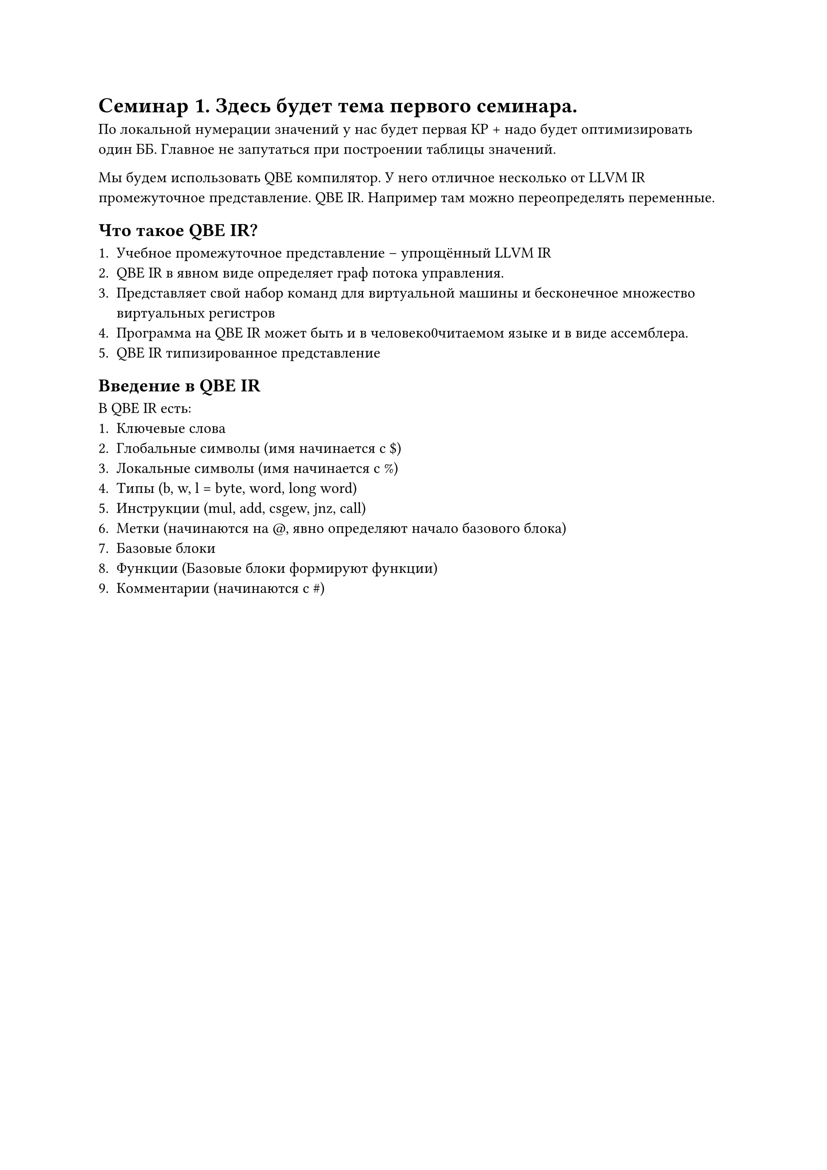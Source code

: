 = Семинар 1. Здесь будет тема первого семинара.

По локальной нумерации значений у нас будет первая КР + надо будет оптимизировать один ББ. Главное не запутаться при построении таблицы значений. 

Мы будем использовать QBE компилятор. У него отличное несколько от LLVM IR промежуточное представление. QBE IR. Например там можно переопределять переменные.

== Что такое QBE IR?

+ Учебное промежуточное представление -- упрощённый LLVM IR
+ QBE IR в явном виде определяет граф потока управления.
+ Представляет свой набор команд для виртуальной машины и бесконечное множество виртуальных регистров
+ Программа на QBE IR может быть и в человеко0читаемом языке и в виде ассемблера.
+ QBE IR типизированное представление

== Введение в QBE IR

В QBE IR есть:
+ Ключевые слова
+ Глобальные символы (имя начинается с \$)
+ Локальные символы (имя начинается с \%)
+ Типы (b, w, l = byte, word, long word)
+ Инструкции (mul, add, csgew, jnz, call)
+ Метки (начинаются на \@, явно определяют начало базового блока)
+ Базовые блоки
+ Функции (Базовые блоки формируют функции)
+ Комментарии (начинаются с \#)

// TODO: Вставить картинку с сема